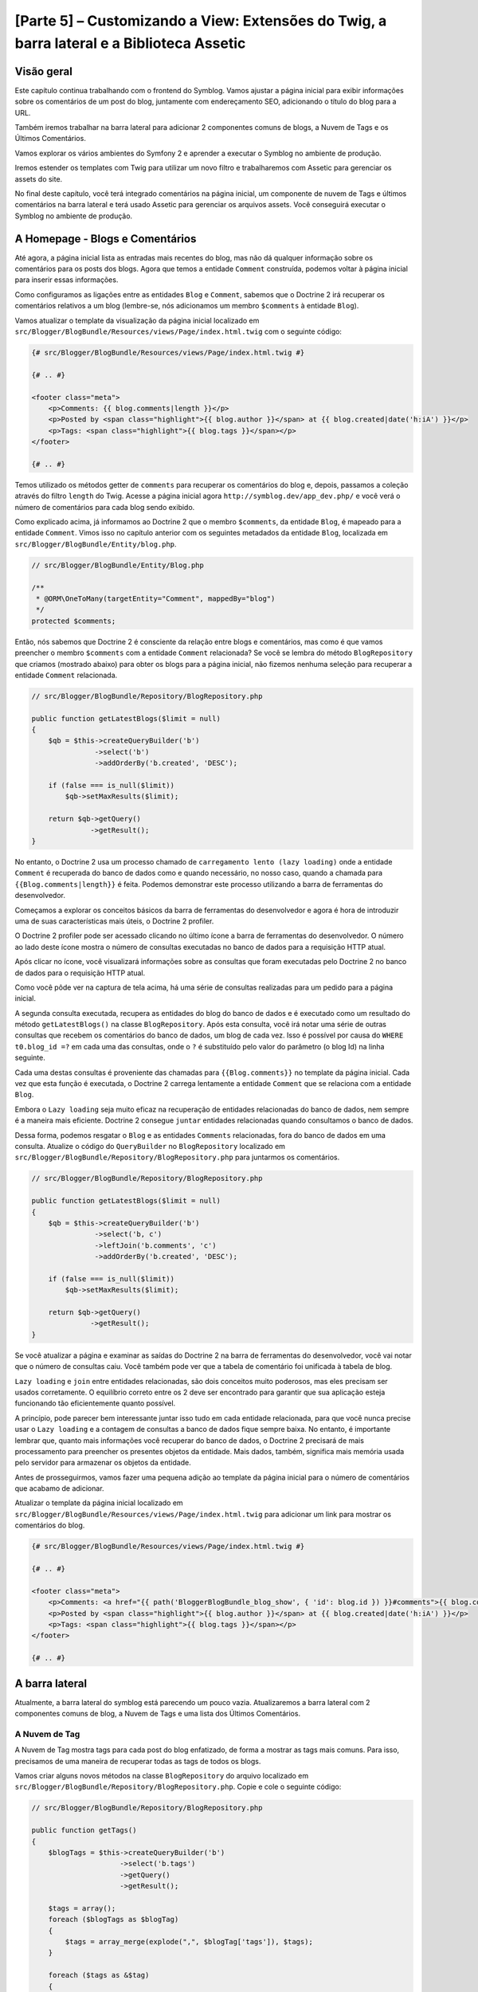 [Parte 5] – Customizando a View: Extensões do Twig, a barra lateral e a Biblioteca Assetic
==========================================================================================

Visão geral
-----------

Este capítulo continua trabalhando com o frontend do Symblog. Vamos ajustar a página inicial para exibir informações 
sobre os comentários de um post do blog, juntamente com endereçamento SEO, adicionando o título do blog para a URL. 

Também iremos trabalhar na barra lateral para adicionar 2 componentes comuns de blogs, a Nuvem de Tags e os Últimos 
Comentários. 

Vamos explorar os vários ambientes do Symfony 2 e aprender a executar o Symblog no ambiente de produção. 

Iremos estender os templates com Twig para utilizar um novo filtro e trabalharemos com Assetic para gerenciar os assets 
do site. 

No final deste capítulo, você terá integrado comentários na página inicial, um componente de nuvem de Tags e últimos 
comentários na barra lateral e terá usado Assetic para gerenciar os arquivos assets. Você conseguirá executar o Symblog 
no ambiente de produção.

A Homepage - Blogs e Comentários
---------------------------------

Até agora, a página inicial lista as entradas mais recentes do blog, mas não dá qualquer informação sobre os comentários 
para os posts dos blogs. Agora que temos a entidade ``Comment`` construída, podemos voltar à página inicial para inserir 
essas informações. 

Como configuramos as ligações entre as entidades ``Blog`` e ``Comment``, sabemos que o Doctrine 2 irá recuperar os 
comentários relativos a um blog (lembre-se, nós adicionamos um membro ``$comments`` à entidade ``Blog``). 

Vamos atualizar o template da visualização da página inicial localizado em 
``src/Blogger/BlogBundle/Resources/views/Page/index.html.twig`` com o seguinte código:

.. code-block:: html

    {# src/Blogger/BlogBundle/Resources/views/Page/index.html.twig #}

    {# .. #}
    
    <footer class="meta">
        <p>Comments: {{ blog.comments|length }}</p>
        <p>Posted by <span class="highlight">{{ blog.author }}</span> at {{ blog.created|date('h:iA') }}</p>
        <p>Tags: <span class="highlight">{{ blog.tags }}</span></p>
    </footer>
    
    {# .. #}

Temos utilizado os métodos getter de ``comments`` para recuperar os comentários do blog e, depois, passamos a coleção 
através do filtro ``length`` do Twig. Acesse a página inicial agora ``http://symblog.dev/app_dev.php/`` e você verá o 
número de comentários para cada blog sendo exibido.

Como explicado acima, já informamos ao Doctrine 2 que o membro ``$comments``, da entidade ``Blog``, é mapeado para a 
entidade ``Comment``. Vimos isso no capítulo anterior com os seguintes metadados da entidade ``Blog``, localizada em 
``src/Blogger/BlogBundle/Entity/blog.php``.

.. code-block:: php

    // src/Blogger/BlogBundle/Entity/Blog.php

    /**
     * @ORM\OneToMany(targetEntity="Comment", mappedBy="blog")
     */
    protected $comments;

Então, nós sabemos que Doctrine 2 é consciente da relação entre blogs e comentários, mas como é que vamos preencher o 
membro ``$comments`` com a entidade ``Comment`` relacionada? Se você se lembra do método ``BlogRepository`` que criamos 
(mostrado abaixo) para obter os blogs para a página inicial, não fizemos nenhuma seleção para recuperar a entidade 
``Comment`` relacionada.

.. code-block:: php

    // src/Blogger/BlogBundle/Repository/BlogRepository.php
    
    public function getLatestBlogs($limit = null)
    {
        $qb = $this->createQueryBuilder('b')
                   ->select('b')
                   ->addOrderBy('b.created', 'DESC');

        if (false === is_null($limit))
            $qb->setMaxResults($limit);

        return $qb->getQuery()
                  ->getResult();
    }
    
No entanto, o Doctrine 2 usa um processo chamado de ``carregamento lento (lazy loading)`` onde a entidade ``Comment`` é 
recuperada do banco de dados como e quando necessário, no nosso caso, quando a chamada para ``{{Blog.comments|length}}`` 
é feita. Podemos demonstrar este processo utilizando a barra de ferramentas do desenvolvedor. 

Começamos a explorar os conceitos básicos da barra de ferramentas do desenvolvedor e agora é hora de introduzir uma de 
suas características mais úteis, o Doctrine 2 profiler. 

O Doctrine 2 profiler pode ser acessado clicando no último ícone a barra de ferramentas do desenvolvedor. O número ao 
lado deste ícone mostra o número de consultas executadas no banco de dados para a requisição HTTP atual.

.. image:: /_static/images/part_5/doctrine_2_toolbar_icon.jpg
    :align: center
    :alt: Developer toolbar - Doctrine 2 icon

Após clicar no ícone, você visualizará informações sobre as consultas que foram executadas pelo Doctrine 2 no banco de 
dados para o requisição HTTP atual.

.. image:: /_static/images/part_5/doctrine_2_toolbar_queries.jpg
    :align: center
    :alt: Developer toolbar - Doctrine 2 queries

Como você pôde ver na captura de tela acima, há uma série de consultas realizadas para um pedido para a página inicial. 

A segunda consulta executada, recupera as entidades do blog do banco de dados e é executado como um resultado do método 
``getLatestBlogs()`` na classe ``BlogRepository``. Após esta consulta, você irá notar uma série de outras consultas que 
recebem os comentários do banco de dados, um blog de cada vez. Isso é possível por causa do ``WHERE t0.blog_id =?`` em 
cada uma das consultas, onde o ``?`` é substituído pelo valor do parâmetro (o blog Id) na linha seguinte. 

Cada uma destas consultas é proveniente das chamadas para ``{{Blog.comments}}`` no template da página inicial. Cada vez 
que esta função é executada, o Doctrine 2 carrega lentamente a entidade ``Comment``  que se relaciona com a entidade 
``Blog``. 

Embora o ``Lazy loading`` seja muito eficaz na recuperação de entidades relacionadas do banco de dados, nem sempre é a 
maneira mais eficiente. Doctrine 2 consegue ``juntar`` entidades relacionadas quando consultamos o banco de dados. 

Dessa forma, podemos resgatar o ``Blog`` e as entidades ``Comments``  relacionadas, fora do banco de dados em uma 
consulta.
Atualize o código do ``QueryBuilder`` no ``BlogRepository`` localizado em 
``src/Blogger/BlogBundle/Repository/BlogRepository.php`` para juntarmos os comentários.

.. code-block:: php

    // src/Blogger/BlogBundle/Repository/BlogRepository.php

    public function getLatestBlogs($limit = null)
    {
        $qb = $this->createQueryBuilder('b')
                   ->select('b, c')
                   ->leftJoin('b.comments', 'c')
                   ->addOrderBy('b.created', 'DESC');

        if (false === is_null($limit))
            $qb->setMaxResults($limit);

        return $qb->getQuery()
                  ->getResult();
    }

Se você atualizar a página e examinar as saídas do Doctrine 2 na barra de ferramentas do desenvolvedor, você vai notar 
que o número de consultas caiu. Você também pode ver que a tabela de comentário foi unificada à tabela de blog.

``Lazy loading`` e ``join`` entre entidades relacionadas, são dois conceitos muito poderosos, mas eles precisam ser 
usados corretamente. O equilíbrio correto entre os 2 deve ser encontrado para garantir que sua aplicação esteja 
funcionando tão eficientemente quanto possível. 

A princípio, pode parecer bem interessante juntar isso tudo em cada entidade relacionada, para que você nunca precise 
usar o ``Lazy loading`` e a contagem de consultas a banco de dados fique sempre baixa. No entanto, é importante lembrar 
que, quanto mais informações você recuperar do banco de dados, o Doctrine 2 precisará de mais processamento para 
preencher os presentes objetos da entidade. Mais dados, também, significa mais memória usada pelo servidor para 
armazenar os objetos da entidade.

Antes de prosseguirmos, vamos fazer uma pequena adição ao template da página inicial para o número de comentários que 
acabamo de adicionar. 

Atualizar o template da página inicial localizado em ``src/Blogger/BlogBundle/Resources/views/Page/index.html.twig`` 
para adicionar um link para mostrar os comentários do blog.

.. code-block:: html

    {# src/Blogger/BlogBundle/Resources/views/Page/index.html.twig #}

    {# .. #}
    
    <footer class="meta">
        <p>Comments: <a href="{{ path('BloggerBlogBundle_blog_show', { 'id': blog.id }) }}#comments">{{ blog.comments|length }}</a></p>
        <p>Posted by <span class="highlight">{{ blog.author }}</span> at {{ blog.created|date('h:iA') }}</p>
        <p>Tags: <span class="highlight">{{ blog.tags }}</span></p>
    </footer>
    
    {# .. #}
            
A barra lateral
---------------

Atualmente, a barra lateral do symblog está parecendo um pouco vazia. Atualizaremos a barra lateral com 2 componentes 
comuns de blog, a Nuvem de Tags e uma lista dos Últimos Comentários.

A Nuvem de Tag
~~~~~~~~~~~~~~ 

A Nuvem de Tag mostra tags para cada post do blog enfatizado, de forma a mostrar as tags mais comuns. Para isso, 
precisamos de uma maneira de recuperar todas as tags de todos os blogs. 

Vamos criar alguns novos métodos na classe ``BlogRepository`` do arquivo localizado em 
``src/Blogger/BlogBundle/Repository/BlogRepository.php``. Copie e cole o seguinte código:

.. code-block:: php

    // src/Blogger/BlogBundle/Repository/BlogRepository.php

    public function getTags()
    {
        $blogTags = $this->createQueryBuilder('b')
                         ->select('b.tags')
                         ->getQuery()
                         ->getResult();

        $tags = array();
        foreach ($blogTags as $blogTag)
        {
            $tags = array_merge(explode(",", $blogTag['tags']), $tags);
        }

        foreach ($tags as &$tag)
        {
            $tag = trim($tag);
        }

        return $tags;
    }

    public function getTagWeights($tags)
    {
        $tagWeights = array();
        if (empty($tags))
            return $tagWeights;
        
        foreach ($tags as $tag)
        {
            $tagWeights[$tag] = (isset($tagWeights[$tag])) ? $tagWeights[$tag] + 1 : 1;
        }
        // Shuffle the tags
        uksort($tagWeights, function() {
            return rand() > rand();
        });
        
        $max = max($tagWeights);
        
        // Max of 5 weights
        $multiplier = ($max > 5) ? 5 / $max : 1;
        foreach ($tagWeights as &$tag)
        {
            $tag = ceil($tag * $multiplier);
        }
    
        return $tagWeights;
    }

Como as tags são armazenadas no banco de dados como valores separados por vírgula (CSV), precisamos de uma maneira de 
dividi-los e devolvê-los como um array. Isto é realizado pelo método ``getTags()``. 

O método ``getTagWeights()`` também consegue usar um array de tags para calcular ``o peso`` de cada tag com base na sua 
popularidade dentro do array. As tags também são  embaralhadas para exibi-las na página de forma aleatória.

Agora, temos a Nuvem de Tags, precisamos exibi-la. Criar uma nova ação no ``PageController`` em
``src/Blogger/BlogBundle/Controller/PageController.php`` para trabalhar com a barra lateral.

.. code-block:: php

    // src/Blogger/BlogBundle/Controller/PageController.php
    
    public function sidebarAction()
    {
        $em = $this->getDoctrine()
                   ->getEntityManager();

        $tags = $em->getRepository('BloggerBlogBundle:Blog')
                   ->getTags();

        $tagWeights = $em->getRepository('BloggerBlogBundle:Blog')
                         ->getTagWeights($tags);

        return $this->render('BloggerBlogBundle:Page:sidebar.html.twig', array(
            'tags' => $tagWeights
        ));
    }

A ação é muito simples, ele usa os 2 novos métodos do ``BlogRepository`` para gerar a Nuvem de Tag e passar esta nuivem 
para a visão (View). 

Agora vamos criar esta View em ``src/Blogger/BlogBundle/Resources/views/Page/sidebar.html.twig``.

.. code-block:: html

    {# src/Blogger/BlogBundle/Resources/views/Page/sidebar.html.twig #}
    
    <section class="section">
        <header>
            <h3>Tag Cloud</h3>
        </header>
        <p class="tags">
            {% for tag, weight in tags %}
                <span class="weight-{{ weight }}">{{ tag }}</span>
            {% else %}
                <p>There are no tags</p>
            {% endfor %}
        </p>
    </section>

O template também é muito simples. Ele só interage com as várias tags definindo uma classe para o peso da tag. O loop 
``for`` nos mostra como acessar o par  ``chave`` e ``valor`` do array, com ``tag`` sendo a chave e ``peso`` sendo o 
valor. Há uma série de variações de como utilizar o loop ``for`` na 
`Documentação do Twig <http://twig.sensiolabs.org/doc/templates.html#for>`_.

Se você voltar ao layout do tamplate principal ``BloggerBlogBundle``, localizado em 
``src/Blogger/BlogBundle/Resources/views/layout.html.twig``, você vai perceber que colocamos um espaço reservado para o 
bloco da barra lateral. 

Vamos substituir este bloco agora, renderizando a nova ação da barra lateral. 

Lembre-se do capítulo anterior, o método ``render`` do Twig irá processar o conteúdo a partir de uma ação do controlador, 
neste caso, a ação ``sidebar`` do controlador ``Page``.

.. code-block:: html

    {# src/Blogger/BlogBundle/Resources/views/layout.html.twig #}

    {# .. #}

    {% block sidebar %}
        {% render "BloggerBlogBundle:Page:sidebar" %}
    {% endblock %}

Finalmente, vamos adicionar o CSS para a Nuvem de Tags. Adicione uma folha de estilo nova em 
``src/Blogger/BlogBundle/Resources/public/css/sidebar.css``.

.. code-block:: css

    .sidebar .section { margin-bottom: 20px; }
    .sidebar h3 { line-height: 1.2em; font-size: 20px; margin-bottom: 10px; font-weight: normal; background: #eee; padding: 5px;  }
    .sidebar p { line-height: 1.5em; margin-bottom: 20px; }
    .sidebar ul { list-style: none }
    .sidebar ul li { line-height: 1.5em }
    .sidebar .small { font-size: 12px; }
    .sidebar .comment p { margin-bottom: 5px; }
    .sidebar .comment { margin-bottom: 10px; padding-bottom: 10px; }
    .sidebar .tags { font-weight: bold; }
    .sidebar .tags span { color: #000; font-size: 12px; }
    .sidebar .tags .weight-1 { font-size: 12px; }
    .sidebar .tags .weight-2 { font-size: 15px; }
    .sidebar .tags .weight-3 { font-size: 18px; }
    .sidebar .tags .weight-4 { font-size: 21px; }
    .sidebar .tags .weight-5 { font-size: 24px; }

Como nós adicionamos uma nova folha de estilo, precisamos incluí-la. Atualize o layout do template principal 
``BloggerBlogBundle``, localizado em ``src/Blogger/BlogBundle/Recursos/views/layout.html.twig`` com o seguinte código:

.. code-block:: html
    
    {# src/Blogger/BlogBundle/Resources/views/layout.html.twig #}

    {# .. #}
    
    {% block stylesheets %}
        {{ parent() }}
        <link href="{{ asset('bundles/bloggerblog/css/blog.css') }}" type="text/css" rel="stylesheet" />
        <link href="{{ asset('bundles/bloggerblog/css/sidebar.css') }}" type="text/css" rel="stylesheet" />
    {% endblock %}
    
    {# .. #}

.. note::

    Se você não estiver usando o método de link simbólico para referenciar o pacote assets para a pasta ``web``, você 
    deve re-executar o comando para instalar os assets para copiar a novo arquivo CSS.

    .. code-block:: bash

        $ php app/console assets:install web
        
Se você atualizar o site Symblog, você vai ver a Nuvem de Tags renderizada na barra lateral. A fim de obter as tags com 
peso diferente para renderizar, você pode precisar atualizar as fixtures do blog para que algumas tags fiquem mais 
usadas, mais do que outras.

Comentários Recentes
~~~~~~~~~~~~~~~~~~~~ 

Agora que a Nuvem de Tags está no seu devido lugar, vamos adicionar o componente dos Comentários mais Recentes à barra 
lateral.

Primeiro, precisamos de uma forma para recuperar os últimos comentários dos blogs. Para isso, vamos adicionar um novo 
método para ``CommentRepository`` localizado em ``src/Blogger/BlogBundle/Repository/CommentRepository.php``.

.. code-block:: php

    <?php
    // src/Blogger/BlogBundle/Repository/CommentRepository.php

    public function getLatestComments($limit = 10)
    {
        $qb = $this->createQueryBuilder('c')
                    ->select('c')
                    ->addOrderBy('c.id', 'DESC');

        if (false === is_null($limit))
            $qb->setMaxResults($limit);

        return $qb->getQuery()
                  ->getResult();
    }

Agora,  atualize a ação ``sidebar`` em ``src/Blogger/BlogBundle/controller/PageController.php`` para recuperar os 
últimos comentários e passá-los para a View.

.. code-block:: php

    // src/Blogger/BlogBundle/Controller/PageController.php
    
    public function sidebarAction()
    {
        // ..

        $commentLimit   = $this->container
                               ->getParameter('blogger_blog.comments.latest_comment_limit');
        $latestComments = $em->getRepository('BloggerBlogBundle:Comment')
                             ->getLatestComments($commentLimit);
    
        return $this->render('BloggerBlogBundle:Page:sidebar.html.twig', array(
            'latestComments'    => $latestComments,
            'tags'              => $tagWeights
        ));
    }

Perceba que usamos um novo parâmetro chamado ``Blogger_blog.comments.latest_comment_limit`` para limitar o número de 
comentários recuperados. 

Para criar este parâmetro, atualize o arquivo de configuração em ``src/Blogger/BlogBundle/Resources/config/config.yml`` 
com o seguinte código:

.. code-block:: yaml

    # src/Blogger/BlogBundle/Resources/config/config.yml
    
    parameters:
        # ..

        # Blogger max latest comments
        blogger_blog.comments.latest_comment_limit: 10

Finalmente, precisamos renderizar os últimos comentários na barra lateral do template. 

Atualize o templete localizado em ``src/Blogger/BlogBundle/Resources/views/Page/sidebar.html.twig`` com o seguinte 
código:

.. code-block:: html

    {# src/Blogger/BlogBundle/Resources/views/Page/sidebar.html.twig #}

    {# .. #}

    <section class="section">
        <header>
            <h3>Latest Comments</h3>
        </header>
        {% for comment in latestComments %}
            <article class="comment">
                <header>
                    <p class="small"><span class="highlight">{{ comment.user }}</span> commented on
                        <a href="{{ path('BloggerBlogBundle_blog_show', { 'id': comment.blog.id }) }}#comment-{{ comment.id }}">
                            {{ comment.blog.title }}
                        </a>
                        [<em><time datetime="{{ comment.created|date('c') }}">{{ comment.created|date('Y-m-d h:iA') }}</time></em>]
                    </p>
                </header>
                <p>{{ comment.comment }}</p>
                </p>
            </article>
        {% else %}
            <p>There are no recent comments</p>
        {% endfor %}
    </section>

Se você atualizar o site Symblog, você verá os Últimas Comentários sendo exibidos na barra lateral abaixo da Nuvem de 
Tags.

.. image:: /_static/images/part_5/sidebar.jpg
    :align: center
    :alt: Sidebar - Tag Cloud and Latest Comments

Extensões Twig
---------------

Até agora, estamos apresentando as datas dos comentários do posts publicados no blog em um formato padrão, como 
`2011-04-21`. Uma abordagem interessante, seria exibir as datas dos comentários em termos de há quanto tempo o 
comentário foi publicado, como `postado 3 horas atrás`. 

Poderíamos adicionar um método para a entidade ``Comment`` e alterar os templates para usar este método ao invés de 
``{{comment.created | date ('Ymd h: iA')}}``.

Como podemos usar essa funcionalidade em outros lugares, faria mais sentido movê-lo para fora da entidade ``Comment``. 
Como transformar a data é especificamente uma tarefa da camada de visão, devemos implementar isso usando o gerador de 
templates do Twig. O Twig disponibiliza uma Interface de Extensão.

Podemos usar a `Interface de Extensão <http://www.twig-project.org/doc/extensions.html>`_ no Twig para estender a 
funcionalidade padrão que ele proporciona. 

Vamos criar um novo filtro de extensão do Twig que pode ser usado como se segue:

.. code-block:: html
    
    {{ comment.created|created_ago }}
    
Isto iria retornar o comentário criado com a data em um formato como `postado 2 dias atrás`.
    
A Extensão
~~~~~~~~~~

Crie um arquivo para a extensão do Twig em ``src/Blogger/BlogBundle/Twig/Extensions/BloggerBlogExtension.php`` e 
atualize-o com o seguinte conteúdo:

.. code-block:: php

    <?php
    // src/Blogger/BlogBundle/Twig/Extensions/BloggerBlogExtension.php

    namespace Blogger\BlogBundle\Twig\Extensions;

    class BloggerBlogExtension extends \Twig_Extension
    {
        public function getFilters()
        {
            return array(
                'created_ago' => new \Twig_Filter_Method($this, 'createdAgo'),
            );
        }

        public function createdAgo(\DateTime $dateTime)
        {
            $delta = time() - $dateTime->getTimestamp();
            if ($delta < 0)
                throw new \InvalidArgumentException("createdAgo is unable to handle dates in the future");

            $duration = "";
            if ($delta < 60)
            {
                // Seconds
                $time = $delta;
                $duration = $time . " second" . (($time > 1) ? "s" : "") . " ago";
            }
            else if ($delta <= 3600)
            {
                // Mins
                $time = floor($delta / 60);
                $duration = $time . " minute" . (($time > 1) ? "s" : "") . " ago";
            }
            else if ($delta <= 86400)
            {
                // Hours
                $time = floor($delta / 3600);
                $duration = $time . " hour" . (($time > 1) ? "s" : "") . " ago";
            }
            else
            {
                // Days
                $time = floor($delta / 86400);
                $duration = $time . " day" . (($time > 1) ? "s" : "") . " ago";
            }

            return $duration;
        }

        public function getName()
        {
            return 'blogger_blog_extension';
        }
    }

Criar uma extensão é bastante simples. Nós substituímos o método ``getFilters()`` para retornar qualquer número de 
filtros que queremos estar disponibilizando. Neste caso, estamos criando o filtro ``created_ago``. 

Este filtro é então registado para usar o método ``createdAgo``, que simplesmente, transforma um objeto ``DateTime`` em 
uma string representando a duração passada desde quando o valor foi armazenado no objeto ``DateTime``.

Registrando a Extensão
~~~~~~~~~~~~~~~~~~~~~~

Para fazer a extensão do Twig ficar disponível, precisamos atualizar o arquivo de serviços localizado em 
``src/Blogger/BlogBundle/Resources/config/services.yml`` com o seguinte código:

.. code-block:: yaml

    services:
        blogger_blog.twig.extension:
            class: Blogger\BlogBundle\Twig\Extensions\BloggerBlogExtension
            tags:
                - { name: twig.extension }

Você pôde ver que estamos registrando um novo serviço usando a classe de extensão do Twig ``BloggerBlogExtension`` que 
acabamos de criar.

Atualizando a View
~~~~~~~~~~~~~~~~~~
    
O novo filtro do Twig está pronto para ser usado. Vamos atualizar a lista Comentários mais Recentes da barra lateral 
para usar o filtro ``created_ago``. 

Atualize o template da barra lateral localizado em ``src/Blogger/BlogBundle/Resources/views/Page/sidebar.html.twig`` com 
o seguinte código:


.. code-block:: html

    {# src/Blogger/BlogBundle/Resources/views/Page/sidebar.html.twig #}

    {# .. #}
    
    <section class="section">
        <header>
            <h3>Latest Comments</h3>
        </header>
        {% for comment in latestComments %}
            {# .. #}
            <em><time datetime="{{ comment.created|date('c') }}">{{ comment.created|created_ago }}</time></em>
            {# .. #}
        {% endfor %}
    </section>

Se você acessar  ``http://symblog.dev/app_dev.php/``, você vai ver que as datas dos últimos comentários estão usando o 
filtro Twig para renderizar a duração, desde quando o comentário foi postado.

Vamos atualizar os comentários listados na página de exibição do blog para usar o novo filtro. Substitua o conteúdo do 
templete localizado em ``src/Blogger/BlogBundle/Resources/views/Comment/index.html.twig`` com o seguinte código:

.. code-block:: html

    {# src/Blogger/BlogBundle/Resources/views/Comment/index.html.twig #}

    {% for comment in comments %}
        <article class="comment {{ cycle(['odd', 'even'], loop.index0) }}" id="comment-{{ comment.id }}">
            <header>
                <p><span class="highlight">{{ comment.user }}</span> commented <time datetime="{{ comment.created|date('c') }}">{{ comment.created|created_ago }}</time></p>
            </header>
            <p>{{ comment.comment }}</p>
        </article>
    {% else %}
        <p>There are no comments for this post. Be the first to comment...</p>
    {% endfor %}

.. tip::

    Há várias extensões do Twig úteis, disponíveis na biblioteca 
    `Extensões do Twig <https://github.com/fabpot/Twig-extensions>`_ no GitHub. Se você criar uma extensão útil, envie 
    uma solicitação de recebimento para este repositório e ele pode ser incluído para que outras pessoas o usem.

Fazendo o Slug da URL
---------------------

Atualmente, a URL para cada post do blog, só mostra o id do blog. Enquanto essa abordagem é perfeitamente aceitável do 
ponto de vista funcional, não é grande coisa para trabalhos com SEO.

Por exemplo,a URL ``http://symblog.dev/1`` não dá qualquer informação sobre o conteúdo do blog, algo como 
``http://symblog.dev/1/a-day-with-symfony2``  seria muito melhor. 

Assim, vamos fazer um slug do título do blog e usá-lo como parte desta URL. Esse Slug do título irá remover todos os 
caracteres, não ASCII, e irão substituí-los com um ``-``.

Atualizando a rota
~~~~~~~~~~~~~~~~~~

Para começar, vamos modificar a regra de roteamento para a página de exibição do blog para adicionar o componente slug. 

Atualize a regra de roteamento localizado em ``src/Blogger/BlogBundle/Resources/config/routing.yml``.

.. code-block:: yaml

    # src/Blogger/BlogBundle/Resources/config/routing.yml
    
    BloggerBlogBundle_blog_show:
        pattern:  /{id}/{slug}
        defaults: { _controller: BloggerBlogBundle:Blog:show }
        requirements:
            _method:  GET
            id: \d+

O controlador
~~~~~~~~~~~~~

Tal como acontece com o componente ``id`` existente, o novo componente ``slug`` será passado para a ação do controlador 
como um argumento, então vamos atualizar o controlador localizado em 
``src/Blogger/BlogBundle/Controller/BlogController.php``.

.. code-block:: php

    // src/Blogger/BlogBundle/Controller/BlogController.php

    public function showAction($id, $slug)
    {
        // ..
    }

.. tip::

    A ordem na qual os argumentos são passados para a ação do controlador não importa, somente os nomes dos argumentos. 
    O Symfony2 é capaz de combinar os argumentos da rota com a lista de parâmetros passados. 

    Embora ainda não tenhamos utilizado os valores padrão dos componentes, vale a pena mencioná-los aqui. Se adicionamos 
    outro componente para a regra de rota, podemos especificar um valor padrão para o componente usando as opções 
    ``padrão``.

    .. code-block:: yaml

        BloggerBlogBundle_blog_show:
            pattern:  /{id}/{slug}/{comments}
            defaults: { _controller: BloggerBlogBundle:Blog:show, comments: true }
            requirements:
                _method:  GET
                id: \d+

    .. code-block:: php

        public function showAction($id, $slug, $comments)
        {
            // ..
        }

    Usando este método, uma requisição para ``http://symblog.dev/1/symfony2-blog``, resultaria em ``$comments`` sendo 
    definido como true na ``showAction``.

Fazendo o Slug do título
~~~~~~~~~~~~~~~~~~~~~~~~

Como queremos gerar o slug do título do blog, vamos gerar o valor do slug automaticamente. Poderíamos simplesmente 
executar esta operação em tempo de execução no campo de título, mas vamos guardar o slug da entidade ``Blog`` e mantê-lo 
no banco de dados.

Atualizando a entidade Blog
~~~~~~~~~~~~~~~~~~~~~~~~~~~

Vamos adicionar um novo membro para a entidade ``Blog`` para armazenar o slug. Atualize a entidade ``Blog`` localizada 
em ``src/Blogger/BlogBundle/Entity/blog.php`` com o seguinte código:

.. code-block:: php

    // src/Blogger/BlogBundle/Entity/Blog.php

    class Blog
    {
        // ..

        /**
         * @ORM\Column(type="string")
         */
        protected $slug;

        // ..
    }

Agora gere os assessores para o novo membro ``$slug``. Como antes, execute o comando abaixo:

.. code-block:: bash

    $ php app/console doctrine:generate:entities Blogger

Em seguida, vamos atualizar o esquema do banco de dados.

.. code-block:: bash

    $ php app/console doctrine:migrations:diff
    $ php app/console doctrine:migrations:migrate

Para gerar o valor do slug, vamos utilizar o método ``slugify`` do tutorial do Symfony 1 
`Jobeet <http://www.symfony-project.org/jobeet/1_4/Propel/en/08>`_ . 

Adicione o método ``slugify`` para a entidade do ``Blog`` localizada em ``src/Blogger/BlogBundle/Entity/blog.php``.

.. code-block:: php

    // src/Blogger/BlogBundle/Entity/Blog.php

    public function slugify($text)
    {
        // replace non letter or digits by -
        $text = preg_replace('#[^\\pL\d]+#u', '-', $text);

        // trim
        $text = trim($text, '-');

        // transliterate
        if (function_exists('iconv'))
        {
            $text = iconv('utf-8', 'us-ascii//TRANSLIT', $text);
        }

        // lowercase
        $text = strtolower($text);

        // remove unwanted characters
        $text = preg_replace('#[^-\w]+#', '', $text);

        if (empty($text))
        {
            return 'n-a';
        }

        return $text;
    }

Como queremos gerar automaticamente o slug do título, podemos gerar o slug quando o valor do título é definido. Para 
isso, podemos atualizar o acessor ``setTitle`` para definir também o valor do slug. 

Atualize a entidade ``Blog``, localizada em ``src/Blogger/BlogBundle/setTitle/blog.php`` com o seguinte código:

.. code-block:: php

    // src/Blogger/BlogBundle/Entity/Blog.php

    public function setTitle($title)
    {
        $this->title = $title;

        $this->setSlug($this->title);
    }

Agora, atualize o método ``setSlug`` para fazer o slug do Slug antes de ser definido.

.. code-block:: php

    // src/Blogger/BlogBundle/Entity/Blog.php

    public function setSlug($slug)
    {
        $this->slug = $this->slugify($slug);
    }

Agora, recarregue o Data Fixtures para criar os slugs do blog.

.. code-block:: bash

    $ php app/console doctrine:fixtures:load

Atualizando as rotas geradas
~~~~~~~~~~~~~~~~~~~~~~~~~~~~

Finalmente, precisamos atualizar as chamadas existentes para a geração de rotas para a página de exibição do blog. Há 
uma variedade de lugares onde este item tem de ser atualizado.

Abra o template da página inicial localizada em ``src/Blogger/BlogBundle/Resources/views/Page/index.html.twig`` e 
substitua o seu conteúdo com o seguinte código. 

Houve três modificações para a geração da rota ``BloggerBlogBundle_blog_show`` neste template. As edições simplesmente 
passam o slug do blog para a função ``path`` do Twig.

.. code-block:: html

    {# src/Blogger/BlogBundle/Resources/views/Page/index.html.twig #}

    {% extends 'BloggerBlogBundle::layout.html.twig' %}

    {% block body %}
        {% for blog in blogs %}
            <article class="blog">
                <div class="date"><time datetime="{{ blog.created|date('c') }}">{{ blog.created|date('l, F j, Y') }}</time></div>
                <header>
                    <h2><a href="{{ path('BloggerBlogBundle_blog_show', { 'id': blog.id, 'slug': blog.slug }) }}">{{ blog.title }}</a></h2>
                </header>
    
                <img src="{{ asset(['images/', blog.image]|join) }}" />
                <div class="snippet">
                    <p>{{ blog.blog(500) }}</p>
                    <p class="continue"><a href="{{ path('BloggerBlogBundle_blog_show', { 'id': blog.id, 'slug': blog.slug }) }}">Continue reading...</a></p>
                </div>
    
                <footer class="meta">
                    <p>Comments: <a href="{{ path('BloggerBlogBundle_blog_show', { 'id': blog.id, 'slug': blog.slug }) }}#comments">{{ blog.comments|length }}</a></p>
                    <p>Posted by <span class="highlight">{{ blog.author }}</span> at {{ blog.created|date('h:iA') }}</p>
                    <p>Tags: <span class="highlight">{{ blog.tags }}</span></p>
                </footer>
            </article>
        {% else %}
            <p>There are no blog entries for symblog</p>
        {% endfor %}
    {% endblock %}

Além disso, uma atualização precisa ser feita para a seção Comentários mais Recentes da barra lateral, template 
localizado em ``src/Blogger/BlogBundle/Resources/views/Page/sidebar.html.twig``.

.. code-block:: html

    {# src/Blogger/BlogBundle/Resources/views/Page/sidebar.html.twig #}

    {# .. #}

    <a href="{{ path('BloggerBlogBundle_blog_show', { 'id': comment.blog.id, 'slug': comment.blog.slug }) }}#comment-{{ comment.id }}">
        {{ comment.blog.title }}
    </a>

    {# .. #}

Finalmente, a função ``createAction`` do ``CommentController`` precisa ser atualizado ao redirecionar para a página de 
exibição do blog em uma postagem de comentário bem-sucedido. 

Atualize o ``CommentController`` localizado em ``src/Blogger/BlogBundle/Controller/CommentController.php`` com o 
seguinte código:

.. code-block:: php

    // src/Blogger/BlogBundle/Controller/CommentController.php
    
    public function createAction($blog_id)
    {
        // ..

        if ($form->isValid()) {
            // ..
                
            return $this->redirect($this->generateUrl('BloggerBlogBundle_blog_show', array(
                'id'    => $comment->getBlog()->getId(),
                'slug'  => $comment->getBlog()->getSlug())) .
                '#comment-' . $comment->getId()
            );
        }

        // ..
    }

Agora, se você navegar para a página inicial do Symblog ``http://symblog.dev/app_dev.php/`` e clicar em um dos títulos 
dos posts do blog, você vai ver que o slug do blog foi acrescentado ao final da URL.

Ambientes
---------

Os ambientes são um poderoso recurso, ainda que simples, mantido no Symfony 2. Você pode não estar ciente, mas estamos 
utilizando os ambientes desde a parte 1 deste tutorial. 

Com ambientes, podemos configurar vários aspectos do Symfony 2 e da aplicação, para executar de forma diferente, 
dependendo das necessidades específicas durante o ciclo de vida da aplicação. 

Por padrão, Symfony 2 vem configurado com 3 ambientes:

    1. ``Dev`` - Desenvolvimento
    2. ``Test`` - Teste
    3. ``Prod`` - Produção

O objetivo desses ambientes, é auto-explicativo, mas, estes ambientes podem ser configurados de forma diferente para 
suas necessidades individuais. 

Ao desenvolver a aplicação, é útil ter a barra de ferramentas do desenvolvedor na tela, exibindo exceções e/ou erros que 
estão acontecendo, enquanto na produção, você não quer exibir qualquer erros e/ou exceções pois, exibir essas 
informações, seria um risco de segurança, pois um monte de detalhes internos da aplicação e do servidor, estariam 
expostos. 

Na produção, seria melhor exibir páginas personalizadas de erro com mensagens simplificadas, enquanto registra-se essas 
exceções e/ou erros em arquivos de texto. 

Também é útil ter o cache ativado para assegurar que o aplicativo está sendo executado da melhor forma possível. O cache 
estando habilitado no ambiente de ``Desenvolvimento``, seria trabalhoso, pois é preciso esvaziar o cache cada vez que 
você faz alterações em arquivos de configuração, etc.

O outro ambiente é o ``test``. Este é usado quando estamos executando testes sobre a aplicação, tais como testes de 
unidade ou testes funcionais. Não cobrimos testes ainda, mas será abordado em profundidade no próximo capítulo.

Controladores de Frente (Front Controllers)
~~~~~~~~~~~~~~~~~~~~~~~~~~~~~~~~~~~~~~~~~~~

Até agora, temos utilizado somente o ambiente de ``desenvolvimento``. Especificamos isso executando o controlador de 
frente ``app_dev.php`` ao fazermos requisições ao Symblog, por exemplo, ``http://symblog.dev/app_dev.php/about``. 

Se verificarmos o controlador de frente  localizado em ``web/app_dev.php``, você verá a seguinte linha:

.. code-block:: php

    $kernel = new AppKernel('dev', true);

Esta linha é que inicia o Symfony 2. Ela cria uma nova instância de ``AppKernel`` do Symfony 2  e define o ambiente como 
``dev``.

Entretanto, se verificarmos o controlador de frente para o ambiente de ``produção`` localizado em ``web/ app.php`` 
veremos a seguinte linha:

.. code-block:: php

    $kernel = new AppKernel('prod', false);

Note que o ambiente ``prod`` é passado para o ``AppKernel``, neste caso.

O ambiente de teste supostamente não será executado através do browser web pois não há o controlador de frente 
``app_test.php``.

Configurações
~~~~~~~~~~~~~

Vimos acima, como os front controllers são utilizados para mudar o ambiente do aplicativo que é executado. Agora, vamos 
explorar como as diversas definições são modificado durante a execução do aplicativo em cada ambiente. 

Se você verificar os arquivos em ``app/config``, você verá vários arquivos ``config.yml``. Especificamente, há um 
principal, chamado ``config.yml`` e outros 3 sufixados com o nome de um ambiente; ``config_dev.yml``, 
``config_test.yml`` e ``config_prod.yml``. 

Cada um desses arquivos é carregado, dependendo do ambiente atual. Se explorarmos o arquivo ``config_dev.yml``, você 
verá as seguintes linhas do topo do arquivo:

.. code-block:: yaml

    imports:
        - { resource: config.yml }

As diretivas de ``importação`` farão com que o arquivo ``config.yml`` seja incluído nestes arquivos. As mesmas diretivas 
de ``importação``, podem ser encontradas na parte superior do 2 outros arquivos de configuração de ambiente, 
``config_test.yml`` e ``config_prod.yml``. 

Por um conjunto comum de definições de configuração estar sendo incluindo em ``config.yml``, podemos substituir as 
configurações específicas para cada ambiente. 

Podemos ver, no arquivo de configuração do ambiente de ``desenvolvimento``, localizado em ``app/config/config_dev.yml``, 
as seguintes linhas configurando o uso da barra de ferramentas do desenvolvedor.

.. code-block:: yaml

    # app/config/config_dev.yml
    
    web_profiler:
        toolbar: true

Esta configuração está ausente do arquivo de configuração de ``produção`` pois não queremos que a Developer Toolbar seja 
exibida.

Executando em Ambiente de Produção
~~~~~~~~~~~~~~~~~~~~~~~~~~~~~~~~~~

Para os ansiosos por ver o site funcionando no ambiente de ``produção``, agora é a hora.

Primeiro, precisamos limpar o cache usando um dos comandos do Symfony 2.

.. code-block:: bash

    $ php app/console cache:clear --env=prod

Agora, acesse ``http://symblog.dev/``. Observe que o controlador de frente ``app_dev.php`` está ausente.

.. note::
    
    Para aqueles de vocês que estão usando a configuração dinâmica de hosts virtuais como feito na parte 1, vocsê 
    precisam adicionar o seguinte trecho de código no arquivo ``.htaccess`` localizado em ``web/.htaccess``.
    
    .. code-block:: text
    
        <IfModule mod_rewrite.c>
            RewriteBase /
            # ..
        </IfModule>
        
Você perceberá que o site parece praticamente o mesmo, mas algumas poucas, mas, importantes características estão 
diferentes. 

A barra de ferramentas do desenvolvedor não está mais presente e as detalhadas mensagens de exceção não são mais 
exibidas, tente acessar ``http://symblog.dev/999``.

.. image:: /_static/images/part_5/production_error.jpg
    :align: center
    :alt: Production - 404 Error
    
A mensagem exceção detalhada foi substituída por uma mensagem simplificada informando o utilizador do problema. Essas 
telas de exceção pode ser personalizado para se parecer com sua aplicação. Vamos explorar isso no próximo capítulo.

Além disso, você notará que o arquivo ``/logs/prod.log`` do aplicativo está se enchendo de registros sobre a execução da 
aplicação. Isso é útil quando se tem problemas com a aplicação, em ambiente de ``produção``, com erros e exceções não 
sendo mais exibidos na tela.

.. tip::

    Como a requisição para ``http://symblog.dev/`` foi encaminhado pelo arquivo de rota para ``app.php``? Tenho certeza 
    de que criamos arquivos, como ``index.html`` ou ``index.php`` que agem como índice do site, mas como ``app.php`` 
    faz isso? Isso acontece graças a um RewriteRule no arquivo ``web/.htaccess``

    .. code-block:: text

        RewriteRule ^(.*)$ app.php [QSA,L]

    Podemos ver que esta linha tem uma expressão regular que combina com qualquer texto,  mostrado por ``^ (. *) $`` e 
    passa para ``app.php``.

    Você pode estar em um servidor Apache que não tem o ``mod_rewrite.c`` habilitado. Se este for o caso, você pode 
    simplesmente adicionar ``app.php`` na URL, como em ``http://symblog.dev/app.php/``.

Enquanto cobrimos o básico do ambiente de ``produção``, não cobrimos muitas outras atividades relacionadas com o 
ambiente de ``produção``, como a personalização das páginas de erro e de implantação para o servidor de produção usando 
ferramentas como `Capifony <http://capifony.org/>`_. Estes tópicos serão abordados no próximo capítulo.

Criando Novos Ambientes
~~~~~~~~~~~~~~~~~~~~~~~

Finalmente, vale a pena lembrar que você pode configurar seus próprios ambientes, facilmente, em Symfony 2. Por exemplo, 
você pode querer que um ambiente de teste serja executado no servidor de produção, mas exibindo algumas informações de 
depuração, como exceções. 

Isso permitiria que a plataforma fosse testada manualmente no servidor de produção com configurações de produção e 
desenvolvimento, que o servidor pudesse diferenciar.

Como criar um novo ambiente é uma tarefa simples, ele está fora do escopo deste tutorial. Existe uma excelente 
`Artigo <http://symfony.com/doc/current/cookbook/configuration/environments.html>`_ no livro do Symfony 2 que cobre 
este assunto.

Assetic
-------

A distribuição Standard do Symfony 2, vem com uma biblioteca para tratar assets, chamada 
`Assetic <https://github.com/kriswallsmith/assetic>`_. A biblioteca foi desenvolvida por 
`Kris Wallsmith <https://twitter.com/#!/kriswallsmith>`_ e foi inspirado a biblioteca do Python 
`Webassets <http://elsdoerfer.name/files/docs/webassets/>`_.

Assetic lida com 2 partes de gerenciamento de assets, como imagens, folhas de estilo e JavaScript e os filtros que podem 
ser aplicadas a esses assets. 

Estes filtros são capazes de realizar tarefas úteis como ``minifying`` do seu CSS e JavaScript, passando arquivos 
`CoffeeScript <http://jashkenas.github.com/coffee-script/>`_ para o compilador CoffeeScript, combinando-os em conjunto 
para reduzir o número de requisições HTTP, feitas para o servidor.

Atualmente, temos utilizado a função ``asset`` do Twig para incluir assets no template, como se segue abaixo:

.. code-block:: html
    
    <link href="{{ asset('bundles/bloggerblog/css/blog.css') }}" type="text/css" rel="stylesheet" />

As chamadas para a função ``asset`` será substituído por Assetic.

Assets
~~~~~~

A biblioteca Assetic descreve um asset como:

    `Um Assetic asset, é algo com conteúdo filtrável que pode ser carregado e despejado. Um asset também inclui 
    metadados, alguns dos quais podem ser manipulados e alguns dos quais são imutáveis.`

Simplificando, os ativos são os recursos que o aplicativo usa, tais como folhas de estilo e imagens.

Folhas de Estilo
................

Vamos começar pela substituição das chamadas atuais para os ``assets`` folhas de estilo no layout do template principal 
``BloggerBlogBundle``. 

Atualize o conteúdo do template localizado em ``src/Blogger/BlogBundle/Resources/views/layout.html.twig`` com o seguinte 
código:

.. code-block:: html
    
    {# src/Blogger/BlogBundle/Resources/views/layout.html.twig #}
    
    {# .. #}

    {% block stylesheets %}
        {{ parent () }}
        
        {% stylesheets 
            '@BloggerBlogBundle/Resources/public/css/*'
        %}
            <link href="{{ asset_url }}" rel="stylesheet" media="screen" />
        {% endstylesheets %}
    {% endblock %}
    
    {# .. #}

Nós substituímos os 2 links anteriores para arquivos CSS com algumas funcionalidades Assetic. Usando ``folhas de estilo`` 
Assetic, especificamos que todos os arquivos CSS localizados em ``src/Blogger/BlogBundle/Resources/public/css``, devem 
ser combinados em um único arquivo e depois, exibí-lo. 

Combinar arquivos é muito simples, mas ganhamos uma efetiva otimização do frontend do site, reduzindo o número de 
arquivos necessários. Menos arquivos, significa menos requisições HTTP para o servidor. 

Foi utilizado o ``*`` para especificar todos os arquivos no diretório ``css``. Poderíamos ter, simplesmente, listado 
cada arquivo individualmente, como se segue:

.. code-block:: html
    
    {# src/Blogger/BlogBundle/Resources/views/layout.html.twig #}
    
    {# .. #}

    {% block stylesheets %}
        {{ parent () }}
        
        {% stylesheets 
            '@BloggerBlogBundle/Resources/public/css/blog.css'
            '@BloggerBlogBundle/Resources/public/css/sidebar.css'
        %}
            <link href="{{ asset_url }}" rel="stylesheet" media="screen" />
        {% endstylesheets %}
    {% endblock %}

    {# .. #}
    
O resultado final em ambos os casos é o mesmo. A primeira opção, usando ``*``, garante que quando novos arquivos CSS são 
adicionados ao diretório, eles serão sempre incluídos no arquivo CSS combinado pelo Assetic. 

Isto pode não ser a funcionalidade desejada para o seu site, mas, use o método acima para atender às suas necessidades 
de momento ou futuras.
    
Se você observar a saída HTML de  ``http://symblog.dev/app_dev.php/``, você vai ver o CSS incluído (Note que nós estamos 
executando o ambiente de ``desenvolvimento`` novamente).

.. code-block:: html
    
    <link href="/app_dev.php/css/d8f44a4_part_1_blog_1.css" rel="stylesheet" media="screen" />
    <link href="/app_dev.php/css/d8f44a4_part_1_sidebar_2.css" rel="stylesheet" media="screen" />
    
Em primeiro lugar, você deve estar se perguntando por que há 2 arquivos. Acima foi dito que Assetic combinaria os 
arquivos em um único arquivo CSS. Isto é porque estamos executando o Symblog no ambiente de ``desenvolvimento``. 

Podemos pedir ao Assetic para ser executado em modo não-debug, definindo o sinalizador de depuração para false, como se 
segue:

.. code-block:: html

    {# src/Blogger/BlogBundle/Resources/views/layout.html.twig #}
    
    {# .. #}
    
    {% stylesheets 
        '@BloggerBlogBundle/Resources/public/css/*'
        debug=false
    %}
        <link href="{{ asset_url }}" rel="stylesheet" media="screen" />
    {% endstylesheets %}

    {# .. #}
    
Agora, se você atualizar o HTML renderizado, você verá algo como:

.. code-block:: html

    <link href="/app_dev.php/css/3c7da45.css" rel="stylesheet" media="screen" />
    
Se você visualizar o conteúdo deste arquivo, você vai ver que os 2 arquivos CSS, ``blog.css`` e ``sidebar.css``, foram 
combinados em um único arquivo. O nome dado ao arquivo CSS gerado, é criado aleatoriamente pelo Assetic. 

Se você gostaria de controlar o nome dado para o arquivo gerado, use a opção de ``saída`` como se segue:

.. code-block:: html

    {% stylesheets 
        '@BloggerBlogBundle/Resources/public/css/*'
        output='css/blogger.css'
    %}
        <link href="{{ asset_url }}" rel="stylesheet" media="screen" />
    {% endstylesheets %}

Antes de continuar, remova o sinalizador de depuração do trecho anterior, pois queremos retomar o comportamento padrão 
dos assets.

Precisamos, também, atualizar o template básico das aplicações, localizado em ``app/Resources/views/base.html.twig``.

.. code-block:: html

    {# app/Resources/views/base.html.twig #}
    
    {# .. #}
    
    {% block stylesheets %}
        <link href='http://fonts.googleapis.com/css?family=Irish+Grover' rel='stylesheet' type='text/css'>
        <link href='http://fonts.googleapis.com/css?family=La+Belle+Aurore' rel='stylesheet' type='text/css'>
        {% stylesheets 
            'css/*'
        %}
            <link href="{{ asset_url }}" rel="stylesheet" media="screen" />
        {% endstylesheets %}
    {% endblock %}
    
    {# .. #}
    
JavaScripts
...........

Embora atualmente não possuimos arquivos Javascript em nossa aplicação, a sua utilização em Assetic é a mesma coisa das 
folhas de estilo.

.. code-block:: html

    {% javascripts 
        '@BloggerBlogBundle/Resources/public/js/*'
    %}
        <script type="text/javascript" src="{{ asset_url }}"></script>
    {% endjavascripts %}

Filtros
~~~~~~~

O verdadeiro poder do Assetic vem dos filtros. Os filtros podem ser aplicados a assets ou coleção de assets. Existe uma 
série de filtros disponibilizados na biblioteca, incluindo os seguintes filtros:

    1. ``CssMinFilter``: coloca o conteúdo do CSS em uma única linha
    2. ``JpegoptimFilter``: otimiza seus JPEGs
    3. ``Yui\CssCompressorFilter``: comprime CSS usando o compressor YUI
    4. ``Yui\JsCompressorFilter``: comprime o JavaScript usando o compressor YUI
    5. ``CoffeeScriptFilter``: compila CoffeeScript em JavaScript

Há uma lista completa de filtros disponíveis no
`Leia-me do Assetic <https://github.com/kriswallsmith/assetic/blob/master/README.md>`_.

Muitos destes filtros, passam a tarefa real para outro programa ou biblioteca, tal como YUI Compressor, assim você pode 
precisar instalar/configurar as bibliotecas apropriadas para usar alguns dos filtros.

Baixe o `YUI Compressor <http://yuilibrary.com/download/yuicompressor/>`_, descompacte o arquivo e copie o arquivo do 
``diretório criado`` para ``app/Resources/java/yuicompressor-2.4.6.jar``. Assumimos que você baixou a versão ``2.4.6`` 
do YUI Compressor. Se não, mude o número da versão ilustrada para a que você baixou.

Em seguida, vamos configurar um filtro Assetic para comprimir o CSS usando o YUI Compressor.

Atualize o arquivo de configuração dos aplicativos localizado em ``app/config/config.yml`` com o seguinte código:

.. code-block:: yaml
    
    # app/config/config.yml
    
    # ..

    assetic:
        filters:
            yui_css:
                jar: %kernel.root_dir%/Resources/java/yuicompressor-2.4.6.jar
    
    # ..
    
Nós temos configurado um filtro chamado ``yui_css`` que irá utilizar o YUI Compressor, Executável Java, que colocamos no 
diretório de recursos da aplicação (ilustrado acima). 

Para usar o filtro, você precisa especificar quais os assets que você deseja que o filtro seja aplicado. 

Atualize o template localizado em ``src/Blogger/BlogBundle/Recursos/views/layout.html.twig`` para aplicar o filtro 
``yui_css``.

.. code-block:: html

    {# src/Blogger/BlogBundle/Resources/views/layout.html.twig #}

    {# .. #}
    
    {% stylesheets 
        '@BloggerBlogBundle/Resources/public/css/*'
        output='css/blogger.css'
        filter='yui_css'
    %}
        <link href="{{ asset_url }}" rel="stylesheet" media="screen" />
    {% endstylesheets %}

    {# .. #}

Agora, se você atualizar o site Symblog e ver a saída dos arquivos Assetic, você vai notar que eles foram comprimidos. 

Enquanto a minimização/compressão, é uma boa para os servidores de produção, ele pode tornar a depuração difícil, 
especialmente quando o JavaScript é minimizado. Podemos desativar a minimização, quando o ambiente de 
``desenvolvimento`` for executado, pela junção do filtro com um ``?`` como se segue:

.. code-block:: html
    
    {% stylesheets 
        '@BloggerBlogBundle/Resources/public/css/*'
        output='css/blogger.css'
        filter='?yui_css'
    %}
        <link href="{{ asset_url }}" rel="stylesheet" media="screen" />
    {% endstylesheets %}

Inserindo os assets para a o ambiente de produção
~~~~~~~~~~~~~~~~~~~~~~~~~~~~~~~~~~~~~~~~~~~~~~~~~

Na produção, podemos inserir os arquivos assets usando a biblioteca Assetic. Assim, eles se tornam recursos atuais no 
disco, prontos para serem disponibilizados pelo servidor web. 

O processo de criação dos assets através do Assetic, com cada requisição de página, pode ser bastante lento, 
especialmente quando os filtros estão sendo aplicadas aos assets. 

Inserção dos assets para o ambiente de ``produção``, garante que Assetic não é usada para servir os assets e, em vez 
disso, os arquivos pré-processados de assets são servidos diretamente pelo servidor web. 

Execute o seguinte comando para criar a inserção dos arquivos assets.

.. code-block:: bash

    $ app/console --env=prod assetic:dump

Você vai perceber que vários arquivos CSS foram criados em ``web/css``, incluindo o arquivo combinado ``blogger.css``. 
Agora, se você executar o site Symblog no ambiente de ``produção`` acessando ``http://symblog.dev/``, os arquivos serão 
disponibilizados diretamente da pasta ``web/css``.

.. note::

    Se você inserir os arquivos assets para o disco e quer voltar para o ``Ambiente de desenvolvimento``, você terá que 
    limpar os arquivos assets criados em ``web/`` para permitir que  Assetic recrie os arquivos.

Leitura adicional
~~~~~~~~~~~~~~~~~

Nós apenas ilustramos o que Assetic pode executar. Há mais recursos disponíveis on-line, especialmente no livro do 
Symfony 2, incluindo:

`Como usar Assetic para Manter Assets <http://symfony.com/doc/current/cookbook/assetic/asset_management.html>`_

`Como Minimizar (Minify) JavaScripts e folhas de estilo com YUI Compressor <http://symfony.com/doc/current/cookbook/assetic/yuicompressor.html>`_

`Como usar Assetic Para Otimização de Imagem com Funções Twig <http://symfony.com/doc/current/cookbook/assetic/jpeg_optimize.html>`_

`Como Aplicar um filtro Assetic a uma extensão de arquivo específica <http://symfony.com/doc/current/cookbook/assetic/apply_to_option.html>`_

Há, também, uma série de grandes artigos escritos por `Richard Miller <https://twitter.com/#!/mr_r_miller>`_, incluindo:

`Symfony 2: Usando CoffeeScript com Assetic <http://miller.limethinking.co.uk/2011/05/16/symfony2-using-coffeescript-with-assetic/>`_

`Symfony 2: Algumas notas sobre Assetic <http://miller.limethinking.co.uk/2011/06/02/symfony2-a-few-assetic-notes/>`_

`Symfony 2: Funções Assetic Twig <http://miller.limethinking.co.uk/2011/06/23/symfony2-assetic-twig-functions/>`_

.. tip::

    Vale a pena mencionar aqui que, Richard Miller, tem uma coleção de excelentes artigos a respeito de várias áreas do 
    Symfony 2 em seu site, incluindo injeção de dependência, Serviços e os guias acima mencionados sobre Assetic. Basta 
    pesquisar por posts com a tag `symfony2 <http://miller.limethinking.co.uk/tag/symfony2/>`_

Conclusão
---------

Cobrimos uma série de novas áreas com relação ao Symfony 2, incluindo os ambientes do Symfony 2 e como usar a biblioteca 
Assetic. Fizemos melhorias para a página inicial e acrescentamos alguns componentes para a barra lateral.

No próximo capítulo, vamos abordar os testes. Vamos explorar tanto o teste de unidade quanto o teste funcional usando 
PHPUnit. Veremos como Symfony 2 vem completo com uma variedade de classes para auxiliar na escrita de testes funcionais 
que simulam solicitações da Web, nos permitindo preencher formulários e clicar em links e então inspecionar a resposta 
retornada.
